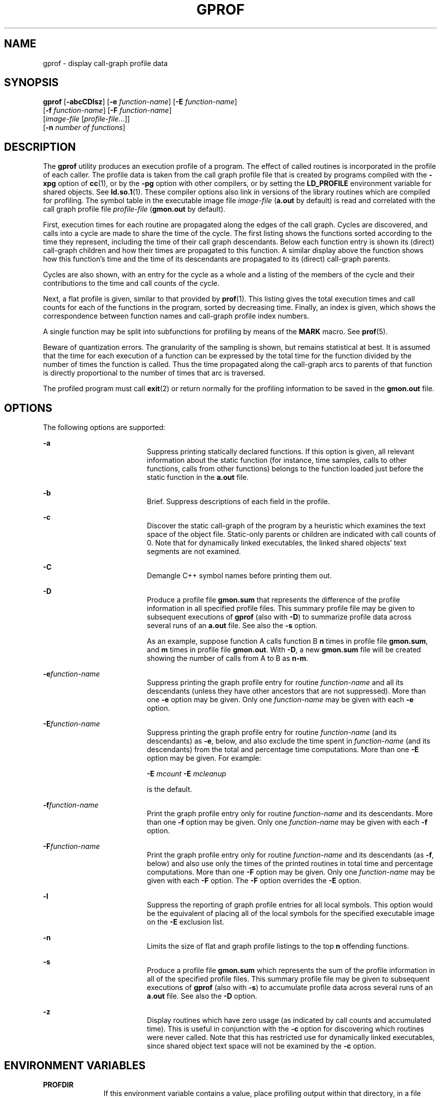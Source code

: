 '\" te
.\"  Copyright 1989 AT&T  Copyright (c) 2007, Sun Microsystems, Inc.  All Rights Reserved
.\" The contents of this file are subject to the terms of the Common Development and Distribution License (the "License").  You may not use this file except in compliance with the License.
.\" You can obtain a copy of the license at usr/src/OPENSOLARIS.LICENSE or http://www.opensolaris.org/os/licensing.  See the License for the specific language governing permissions and limitations under the License.
.\" When distributing Covered Code, include this CDDL HEADER in each file and include the License file at usr/src/OPENSOLARIS.LICENSE.  If applicable, add the following below this CDDL HEADER, with the fields enclosed by brackets "[]" replaced with your own identifying information: Portions Copyright [yyyy] [name of copyright owner]
.TH GPROF 1 "Feb 8, 2007"
.SH NAME
gprof \- display call-graph profile data
.SH SYNOPSIS
.LP
.nf
\fBgprof\fR [\fB-abcCDlsz\fR] [\fB-e\fR \fIfunction-name\fR] [\fB-E\fR \fIfunction-name\fR]
     [\fB-f\fR \fIfunction-name\fR] [\fB-F\fR \fIfunction-name\fR]
     [\fIimage-file\fR [\fIprofile-file\fR...]]
     [\fB-n\fR \fInumber of functions\fR]
.fi

.SH DESCRIPTION
.sp
.LP
The \fBgprof\fR utility produces an execution profile of a program. The effect
of called routines is incorporated in the profile of each caller.  The profile
data is taken from the call graph profile file that is created by programs
compiled with the \fB-xpg\fR option of \fBcc\fR(1), or by the  \fB-pg\fR option
with other compilers, or by setting the  \fBLD_PROFILE\fR environment variable
for shared objects. See \fBld.so.1\fR(1). These compiler options also link in
versions of the library routines which are compiled for profiling.  The symbol
table in the executable image file \fIimage-file\fR (\fBa.out\fR by default) is
read and correlated with the call graph profile file \fIprofile-file\fR
(\fBgmon.out\fR by default).
.sp
.LP
First, execution times for each routine are propagated along the edges of the
call graph. Cycles are discovered, and calls into a cycle are made to share the
time of the cycle.  The first listing shows the functions sorted according to
the time they represent, including the time of their call graph descendants.
Below each function entry is shown its (direct) call-graph children and how
their times are propagated to this function.  A similar display above the
function shows how this function's time and the time of its descendants are
propagated to its (direct) call-graph parents.
.sp
.LP
Cycles are also shown, with an entry for the cycle as a whole and a listing of
the members of the cycle and their contributions to the time and call counts of
the cycle.
.sp
.LP
Next, a flat profile is given, similar to that provided by \fBprof\fR(1). This
listing gives the total execution times and call counts for each of the
functions in the program, sorted by decreasing time. Finally, an index is
given, which shows the correspondence between function names and call-graph
profile index numbers.
.sp
.LP
A single function may be split into subfunctions for profiling by means of the
\fBMARK\fR macro. See  \fBprof\fR(5).
.sp
.LP
Beware of quantization errors.  The granularity of the sampling is shown, but
remains statistical at best.  It is assumed that the time for each execution of
a function can be expressed by the total time for the function divided by the
number of times the function is called.  Thus the time propagated along the
call-graph arcs to parents of that function is directly proportional to the
number of times that arc is traversed.
.sp
.LP
The profiled program must call \fBexit\fR(2) or return normally for the
profiling information to be saved in the \fBgmon.out\fR file.
.SH OPTIONS
.sp
.LP
The following options are supported:
.sp
.ne 2
.na
\fB\fB-a\fR\fR
.ad
.RS 19n
Suppress printing statically declared functions.  If this option is given, all
relevant information about the static function (for instance, time samples,
calls to other functions, calls from other functions) belongs to the function
loaded just before the static function in the \fBa.out\fR file.
.RE

.sp
.ne 2
.na
\fB\fB-b\fR\fR
.ad
.RS 19n
Brief.  Suppress descriptions of each field in the profile.
.RE

.sp
.ne 2
.na
\fB\fB-c\fR\fR
.ad
.RS 19n
Discover the static call-graph of the program by a heuristic which examines the
text space of the object file.  Static-only parents or children are indicated
with call counts of 0. Note that for dynamically linked executables, the linked
shared objects' text segments are not examined.
.RE

.sp
.ne 2
.na
\fB\fB-C\fR\fR
.ad
.RS 19n
Demangle C++ symbol names before printing them out.
.RE

.sp
.ne 2
.na
\fB\fB-D\fR\fR
.ad
.RS 19n
Produce a profile file \fBgmon.sum\fR that represents the difference of the
profile information in all specified profile files.  This summary profile file
may be given to subsequent executions of  \fBgprof\fR (also with \fB-D\fR) to
summarize profile data across several runs of an \fBa.out\fR file.  See also
the \fB-s\fR option.
.sp
As an example, suppose function A calls function B  \fBn\fR times in profile
file \fBgmon.sum\fR, and \fBm\fR times in profile file  \fBgmon.out\fR. With
\fB-D\fR, a new \fBgmon.sum\fR file will be created showing the number of calls
from A to B as \fBn-m\fR.
.RE

.sp
.ne 2
.na
\fB\fB-e\fR\fIfunction-name\fR\fR
.ad
.RS 19n
Suppress printing the graph profile entry for routine \fIfunction-name\fR and
all its descendants (unless they have other ancestors that are not suppressed).
More than one \fB-e\fR option may be given.  Only one \fIfunction-name\fR may
be given with each \fB-e\fR option.
.RE

.sp
.ne 2
.na
\fB\fB-E\fR\fIfunction-name\fR\fR
.ad
.RS 19n
Suppress printing the graph profile entry for routine \fIfunction-name\fR (and
its descendants) as \fB-e\fR, below, and also exclude the time spent in
\fIfunction-name\fR (and its descendants) from the total and percentage time
computations. More than one \fB-E\fR option may be given.  For example:
.sp
\fB-E\fR \fImcount\fR \fB-E\fR \fImcleanup\fR
.sp
is the default.
.RE

.sp
.ne 2
.na
\fB\fB-f\fR\fIfunction-name\fR\fR
.ad
.RS 19n
Print the graph profile entry only for routine \fIfunction-name\fR and its
descendants.  More than one \fB-f\fR option may be given.  Only one
\fIfunction-name\fR may be given with each \fB-f\fR option.
.RE

.sp
.ne 2
.na
\fB\fB-F\fR\fIfunction-name\fR\fR
.ad
.RS 19n
Print the graph profile entry only for routine \fIfunction-name\fR and its
descendants (as \fB-f\fR, below) and also use only the times of the printed
routines in total time and percentage computations.  More than one \fB-F\fR
option may be given.  Only one \fIfunction-name\fR may be given with each
\fB-F\fR option.  The \fB-F\fR option overrides the \fB-E\fR option.
.RE

.sp
.ne 2
.na
\fB\fB-l\fR\fR
.ad
.RS 19n
Suppress the reporting of graph profile entries for all local symbols.  This
option would be the equivalent of placing all of the local symbols for the
specified executable image on the \fB-E\fR exclusion list.
.RE

.sp
.ne 2
.na
\fB\fB-n\fR\fR
.ad
.RS 19n
Limits the size of flat and graph profile listings to the top \fBn\fR offending
functions.
.RE

.sp
.ne 2
.na
\fB\fB-s\fR\fR
.ad
.RS 19n
Produce a profile file \fBgmon.sum\fR which represents the sum of the profile
information in all of the specified profile files.  This summary profile file
may be given to subsequent executions of \fBgprof\fR (also with  \fB-s\fR) to
accumulate profile data across several runs of an \fBa.out\fR file.  See also
the \fB-D\fR option.
.RE

.sp
.ne 2
.na
\fB\fB-z\fR\fR
.ad
.RS 19n
Display routines which have zero usage (as indicated by call counts and
accumulated time). This is useful in conjunction with the \fB-c\fR option for
discovering which routines were never called. Note that this has restricted use
for dynamically linked executables, since shared object text space will not be
examined by the \fB-c\fR option.
.RE

.SH ENVIRONMENT VARIABLES
.sp
.ne 2
.na
\fB\fBPROFDIR\fR\fR
.ad
.RS 11n
If this environment variable contains a value, place profiling output within
that directory, in a file named \fIpid\fR\fB\&.\fR\fIprogramname\fR. \fIpid\fR
is the process \fBID\fR and \fIprogramname\fR is the name of the program being
profiled, as determined by removing any path prefix from the \fBargv[0]\fR with
which the program was called. If the variable contains a null value, no
profiling output is produced.  Otherwise, profiling output is placed in the
file \fBgmon.out\fR.
.RE

.SH FILES
.sp
.ne 2
.na
\fB\fBa.out\fR\fR
.ad
.RS 30n
executable file containing namelist
.RE

.sp
.ne 2
.na
\fB\fBgmon.out\fR\fR
.ad
.RS 30n
dynamic call-graph and profile
.RE

.sp
.ne 2
.na
\fB\fBgmon.sum\fR\fR
.ad
.RS 30n
summarized dynamic call-graph and profile
.RE

.sp
.ne 2
.na
\fB\fB$PROFDIR/\fR\fIpid\fR\fB\&.\fR\fIprogramname\fR\fR
.ad
.RS 30n

.RE

.SH SEE ALSO
.sp
.LP
\fBcc\fR(1), \fBld.so.1\fR(1), \fBprof\fR(1), \fBexit\fR(2), \fBpcsample\fR(2),
\fBprofil\fR(2), \fBmalloc\fR(3C), \fBmalloc\fR(3MALLOC), \fBmonitor\fR(3C),
\fBattributes\fR(5), \fBprof\fR(5)
.sp
.LP
Graham, S.L., Kessler, P.B., McKusick, M.K., \fIgprof: A Call Graph Execution
Profiler Proceedings of the SIGPLAN '82 Symposium on Compiler Construction\fR,
\fBSIGPLAN\fR Notices, Vol. 17, No. 6, pp. 120-126, June 1982.
.sp
.LP
\fILinker and Libraries Guide\fR
.SH NOTES
.sp
.LP
If the executable image has been stripped and does not have the \fB\&.symtab\fR
symbol table, \fBgprof\fR reads the global dynamic symbol tables
\fB\&.dynsym\fR and \fB\&.SUNW_ldynsym\fR, if present.  The symbols in the
dynamic symbol tables are a subset of the symbols that are found in
\fB\&.symtab\fR. The \fB\&.dynsym\fR symbol table contains the global symbols
used by the runtime linker. \fB\&.SUNW_ldynsym\fR augments the information in
\fB\&.dynsym\fR with local function symbols. In the case where \fB\&.dynsym\fR
is found and \fB\&.SUNW_ldynsym\fR is not, only the  information for the global
symbols is available. Without local symbols, the behavior is as described for
the  \fB-a\fR option.
.sp
.LP
\fBLD_LIBRARY_PATH\fR must not contain \fB/usr/lib\fR as a component when
compiling a program for profiling.   If  \fBLD_LIBRARY_PATH\fR contains
\fB/usr/lib\fR, the program will not be linked correctly with the profiling
versions of  the system libraries in \fB/usr/lib/libp\fR.
.sp
.LP
The times reported in successive identical runs may show variances because of
varying cache-hit ratios that result from sharing the cache with other
processes. Even if a program seems to be the only one using the machine, hidden
background or asynchronous processes may blur the data. In rare cases, the
clock ticks initiating recording of the program counter may \fBbeat\fR with
loops in a program, grossly distorting measurements. Call counts are always
recorded precisely, however.
.sp
.LP
Only programs that call \fBexit\fR or return from \fBmain\fR are guaranteed to
produce a profile file, unless a final call to \fBmonitor\fR is explicitly
coded.
.sp
.LP
Functions such as \fBmcount()\fR, \fB_mcount()\fR, \fBmoncontrol()\fR,
\fB_moncontrol()\fR, \fBmonitor()\fR, and \fB_monitor()\fR may appear in the
\fBgprof\fR report.  These functions are part of the profiling implementation
and thus account for some amount of the runtime overhead.  Since these
functions are not present in an unprofiled application, time accumulated and
call counts for these functions may be ignored when evaluating the performance
of an application.
.SS "64-bit profiling"
.sp
.LP
64-bit profiling may be used freely with dynamically linked executables, and
profiling information is collected for the shared objects if the objects are
compiled for profiling. Care must be applied to interpret the profile output,
since it is possible for symbols from different shared objects to have the same
name. If name duplication occurs in the profile output, the module id prefix
before the symbol name in the symbol index listing can be used to identify the
appropriate module for the symbol.
.sp
.LP
When using the \fB-s\fR or \fB-D\fRoption to sum multiple profile files, care
must be taken not to mix 32-bit profile files with 64-bit profile files.
.SS "32-bit profiling"
.sp
.LP
32-bit profiling may be used with dynamically linked executables, but care must
be applied. In 32-bit profiling, shared objects cannot be profiled with
\fBgprof\fR. Thus, when a profiled, dynamically linked program is executed,
only the \fBmain\fR portion of the image is sampled. This means that all time
spent outside of the \fBmain\fR object, that is, time spent in a shared object,
will not be included in the profile summary; the total time reported for the
program may be less than the total time used by the program.
.sp
.LP
Because the time spent in a shared object cannot be accounted for, the use of
shared objects should be minimized whenever a program is profiled with
\fBgprof\fR. If desired, the program should be linked to the profiled version
of a library (or to the standard archive version if no profiling version is
available), instead of the shared object to get profile information on the
functions of a library. Versions of profiled libraries may be supplied with the
system in the \fB/usr/lib/libp\fR directory. Refer to compiler driver
documentation on profiling.
.sp
.LP
Consider an extreme case. A profiled program dynamically linked with the shared
C library spends 100 units of time in some \fBlibc\fR routine, say,
\fBmalloc()\fR. Suppose \fBmalloc()\fR is called only from routine \fBB\fR  and
\fBB\fR consumes only 1 unit of time. Suppose further that routine \fBA\fR
consumes 10 units of time, more than any other routine in the \fBmain\fR
(profiled) portion of the image. In this case, \fBgprof\fR will conclude that
most of the time is being spent in \fBA\fR and almost no time is being spent in
\fBB\fR. From this it will be almost impossible to tell that the greatest
improvement can be made by looking at routine \fBB\fR and not routine \fBA\fR.
The value of the profiler in this case is severely degraded; the solution is to
use archives as much as possible for profiling.
.SH BUGS
.sp
.LP
Parents which are not themselves profiled will have the time of their profiled
children propagated to them, but they will appear to be spontaneously invoked
in the call-graph listing, and will not have their time propagated further.
Similarly, signal catchers, even though profiled, will appear to be spontaneous
(although for more obscure reasons). Any profiled children of signal catchers
should have their times propagated properly, unless the signal catcher was
invoked during the execution of the profiling routine, in which case all is
lost.
